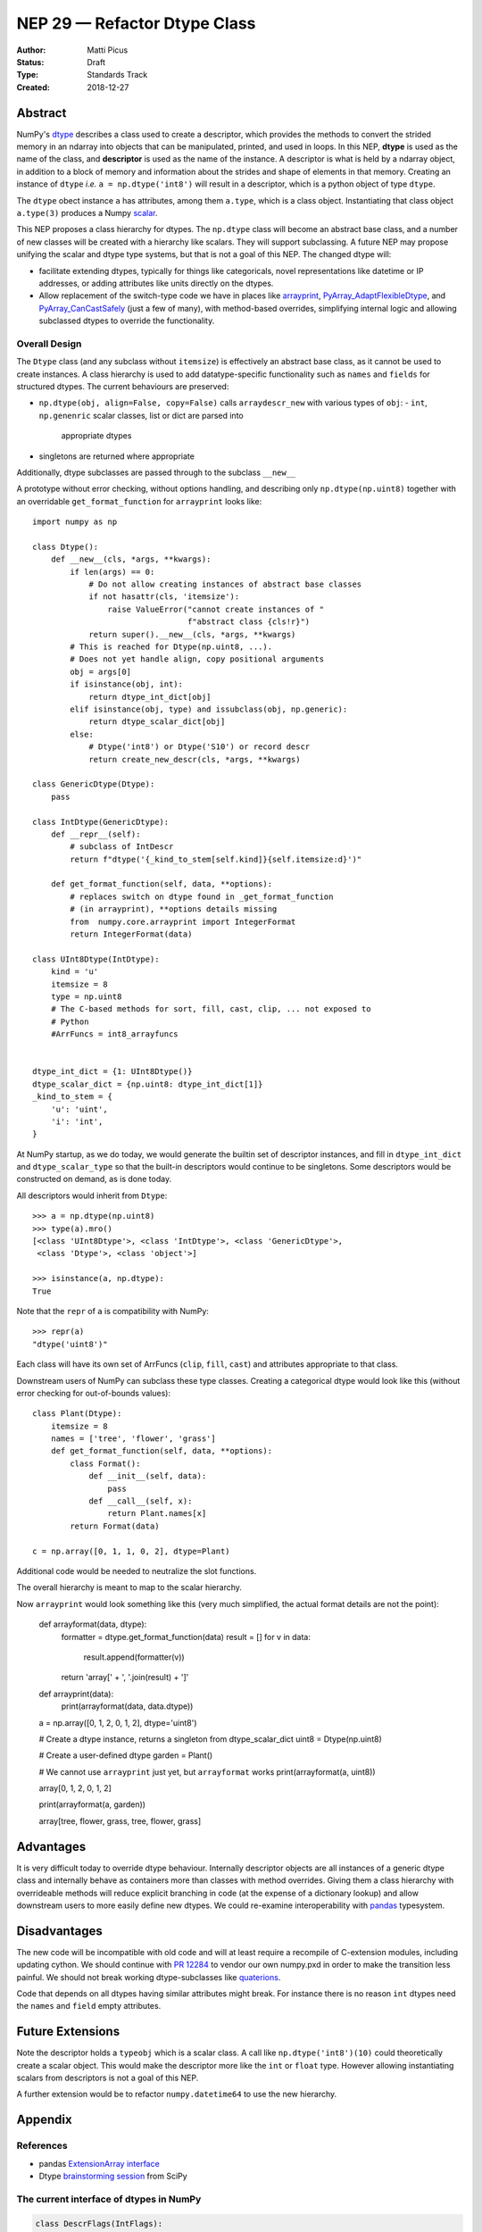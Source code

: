 =============================
NEP 29 — Refactor Dtype Class
=============================

:Author: Matti Picus
:Status: Draft
:Type: Standards Track
:Created: 2018-12-27


Abstract
========

NumPy's `dtype <http://www.numpy.org/devdocs/reference/generated/numpy.dtype.html>`_
describes a class used to create a descriptor, which provides the methods
to convert the strided memory in an ndarray into objects that can be
manipulated, printed, and used in loops. In this NEP, **dtype** is used as the
name of the class, and **descriptor** is used as the name of the instance. A
descriptor is what is held by a ndarray object, in addition to a block of
memory and information about the strides and shape of elements in that memory.
Creating an instance of ``dtype`` *i.e.* ``a = np.dtype('int8')`` will result
in a descriptor, which is a python object of type ``dtype``.

The ``dtype`` obect instance ``a`` has attributes, among them ``a.type``, which
is a class object. Instantiating that class object ``a.type(3)`` produces a
Numpy `scalar <http://www.numpy.org/devdocs/reference/arrays.scalars.html>`_.

This NEP proposes a class hierarchy for dtypes. The ``np.dtype`` class will
become an abstract base class, and a number of new classes will be created with
a hierarchy like scalars. They will support subclassing. A future NEP may
propose unifying the scalar and dtype type systems, but that is not a goal of
this NEP.  The changed dtype will:

- facilitate extending dtypes, typically for things like categoricals, novel
  representations like datetime or IP addresses, or adding attributes like
  units directly on the dtypes.
- Allow replacement of the switch-type code we have in places like arrayprint_,
  PyArray_AdaptFlexibleDtype_, and PyArray_CanCastSafely_ (just a few of many),
  with method-based overrides, simplifying internal logic and allowing
  subclassed dtypes to override the functionality.

.. _arrayprint: https://github.com/numpy/numpy/blob/v1.16.0rc1/numpy/core/arrayprint.py#L418
.. _PyArray_AdaptFlexibleDtype: https://github.com/numpy/numpy/blob/v1.16.0rc1/numpy/core/src/multiarray/convert_datatype.c#L164 
.. _PyArray_CanCastSafely: https://github.com/numpy/numpy/blob/v1.16.0rc1/numpy/core/src/multiarray/convert_datatype.c#L398

Overall Design
--------------

The ``Dtype`` class (and any subclass without ``itemsize``) is effectively an
abstract base class, as it cannot be used to create instances. A class
hierarchy is used to add datatype-specific functionality such as ``names`` and
``fields`` for structured dtypes. The current behaviours are preserved:

- ``np.dtype(obj, align=False, copy=False)`` calls ``arraydescr_new`` with
  various types of ``obj``:
  - ``int``, ``np.genenric`` scalar classes, list or dict are parsed into
    appropriate dtypes
- singletons are returned where appropriate

Additionally, dtype subclasses are passed through to the subclass ``__new__``

A prototype without error checking, without options handling, and describing
only ``np.dtype(np.uint8)`` together with an overridable ``get_format_function``
for ``arrayprint`` looks like::

    import numpy as np

    class Dtype():
        def __new__(cls, *args, **kwargs):
            if len(args) == 0: 
                # Do not allow creating instances of abstract base classes
                if not hasattr(cls, 'itemsize'):
                    raise ValueError("cannot create instances of "
                                     f"abstract class {cls!r}")
                return super().__new__(cls, *args, **kwargs)
            # This is reached for Dtype(np.uint8, ...).
            # Does not yet handle align, copy positional arguments
            obj = args[0]
            if isinstance(obj, int):
                return dtype_int_dict[obj]
            elif isinstance(obj, type) and issubclass(obj, np.generic):
                return dtype_scalar_dict[obj]
            else:
                # Dtype('int8') or Dtype('S10') or record descr
                return create_new_descr(cls, *args, **kwargs)

    class GenericDtype(Dtype):
        pass

    class IntDtype(GenericDtype):
        def __repr__(self):
            # subclass of IntDescr
            return f"dtype('{_kind_to_stem[self.kind]}{self.itemsize:d}')"

        def get_format_function(self, data, **options):
            # replaces switch on dtype found in _get_format_function
            # (in arrayprint), **options details missing
            from  numpy.core.arrayprint import IntegerFormat
            return IntegerFormat(data)

    class UInt8Dtype(IntDtype):
        kind = 'u'
        itemsize = 8
        type = np.uint8
        # The C-based methods for sort, fill, cast, clip, ... not exposed to
        # Python
        #ArrFuncs = int8_arrayfuncs
        

    dtype_int_dict = {1: UInt8Dtype()}
    dtype_scalar_dict = {np.uint8: dtype_int_dict[1]} 
    _kind_to_stem = {
        'u': 'uint',
        'i': 'int',
    }


At NumPy startup, as we do today, we would generate the builtin set of
descriptor instances, and fill in ``dtype_int_dict`` and ``dtype_scalar_type``
so that the built-in descriptors would continue to be singletons. Some
descriptors would be constructed on demand, as is done today.

All descriptors would inherit from ``Dtype``::

    >>> a = np.dtype(np.uint8)
    >>> type(a).mro()
    [<class 'UInt8Dtype'>, <class 'IntDtype'>, <class 'GenericDtype'>,
     <class 'Dtype'>, <class 'object'>]

    >>> isinstance(a, np.dtype):
    True
    
Note that the ``repr`` of ``a`` is compatibility with NumPy::

    >>> repr(a)
    "dtype('uint8')"

Each class will have its own set of ArrFuncs (``clip``, ``fill``,
``cast``) and attributes appropriate to that class.

Downstream users of NumPy can subclass these type classes. Creating a categorical
dtype would look like this (without error checking for out-of-bounds values)::

    class Plant(Dtype):
        itemsize = 8
        names = ['tree', 'flower', 'grass']
        def get_format_function(self, data, **options):
            class Format():
                def __init__(self, data):
                    pass
                def __call__(self, x):
                    return Plant.names[x]
            return Format(data)

    c = np.array([0, 1, 1, 0, 2], dtype=Plant)    

Additional code would be needed to neutralize the slot functions.

The overall hierarchy is meant to map to the scalar hierarchy.

Now ``arrayprint`` would look something like this (very much simplified, the
actual format details are not the point):

    def arrayformat(data, dtype):
            formatter = dtype.get_format_function(data)
            result = []
            for v in data:
                result.append(formatter(v))
            return 'array[' + ', '.join(result) + ']'

    def arrayprint(data):
        print(arrayformat(data, data.dtype))

    a = np.array([0, 1, 2, 0, 1, 2], dtype='uint8')

    # Create a dtype instance, returns a singleton from dtype_scalar_dict
    uint8 = Dtype(np.uint8)
    
    # Create a user-defined dtype
    garden = Plant()

    # We cannot use ``arrayprint`` just yet, but ``arrayformat`` works
    print(arrayformat(a, uint8))

    array[0, 1, 2, 0, 1, 2]

    print(arrayformat(a, garden))

    array[tree, flower, grass, tree, flower, grass]

Advantages
==========

It is very difficult today to override dtype behaviour. Internally
descriptor objects are all instances of a generic dtype class and internally
behave as containers more than classes with method overrides. Giving them a
class hierarchy with overrideable methods will reduce explicit branching in
code (at the expense of a dictionary lookup) and allow downstream users to
more easily define new dtypes. We could re-examine interoperability with
pandas_ typesystem.

Disadvantages
=============

The new code will be incompatible with old code and will at least
require a recompile of C-extension modules, including updating cython. We
should continue with `PR 12284`_ to vendor our own numpy.pxd in order to make the
transition less painful. We should not break working dtype-subclasses like
`quaterions`_.

Code that depends on all dtypes having similar attributes might break. For
instance there is no reason ``int`` dtypes need the ``names`` and ``field``
empty attributes.

Future Extensions
=================

Note the descriptor holds a ``typeobj`` which is a scalar class. A call like
``np.dtype('int8')(10)`` could theoretically create a scalar object.
This would make the descriptor more like the ``int`` or ``float`` type. However
allowing instantiating scalars from descriptors is not a goal of this NEP.

A further extension would be to refactor ``numpy.datetime64`` to use the new
hierarchy.

Appendix
========

References
----------

- pandas `ExtensionArray interface`_ 
- Dtype `brainstorming session <https://github.com/numpy/numpy/wiki/Dtype-Brainstorming>`_
  from SciPy

.. _pandas: https://github.com/pandas-dev/pandas/blob/master/pandas/core/dtypes/base.py#L148
.. _`ExtensionArray interface`: https://github.com/pandas-dev/pandas/blob/master/pandas/core/dtypes/base.py#L148
.. _`PR 12284`: https://github.com/numpy/numpy/pull/12284
.. _`quaterions`: https://github.com/moble/quaternion

The current interface of dtypes in NumPy
----------------------------------------

.. code-block:: python

    class DescrFlags(IntFlags):
        # The item must be reference counted when it is inserted or extracted.
        ITEM_REFCOUNT   = 0x01
        # Same as needing REFCOUNT
        ITEM_HASOBJECT  = 0x01
        # Convert to list for pickling
        LIST_PICKLE     = 0x02
        # The item is a POINTER 
        ITEM_IS_POINTER = 0x04
        # memory needs to be initialized for this data-type
        NEEDS_INIT      = 0x08
        # operations need Python C-API so don't give-up thread.
        NEEDS_PYAPI     = 0x10
        # Use f.getitem when extracting elements of this data-type
        USE_GETITEM     = 0x20
        # Use f.setitem when setting creating 0-d array from this data-type
        USE_SETITEM     = 0x40
        # A sticky flag specifically for structured arrays
        ALIGNED_STRUCT  = 0x80

    class current_dtype(object):
        itemsize: int
        alignment: int
        
        byteorder: str
        flags: DescrFlags
        metadata: ...  # unknown
        
        # getters
        hasobject: bool
        isalignedstruct: bool
        isbuiltin: bool
        isnative: bool
        
        
        def newbyteorder(self) -> current_dtype: ...
        
        # to move to a structured dtype subclass
        names: Tuple[str]
        fields: Dict[str, Union[
        Tuple[current_dtype, int],
        Tuple[current_dtype, int, Any]
        ]]
        
        # to move to a subarray dtype subclass
        subdtype: Optional[Tuple[dtype, Tuple[int,...]]]
        shape: Tuple[int]
        base: current_dtype
        
        # to deprecate
        type: Type  # merge with cls
        kind: str
        num: int
        str: str
        name: str
        char: str
        descr: List[...]

